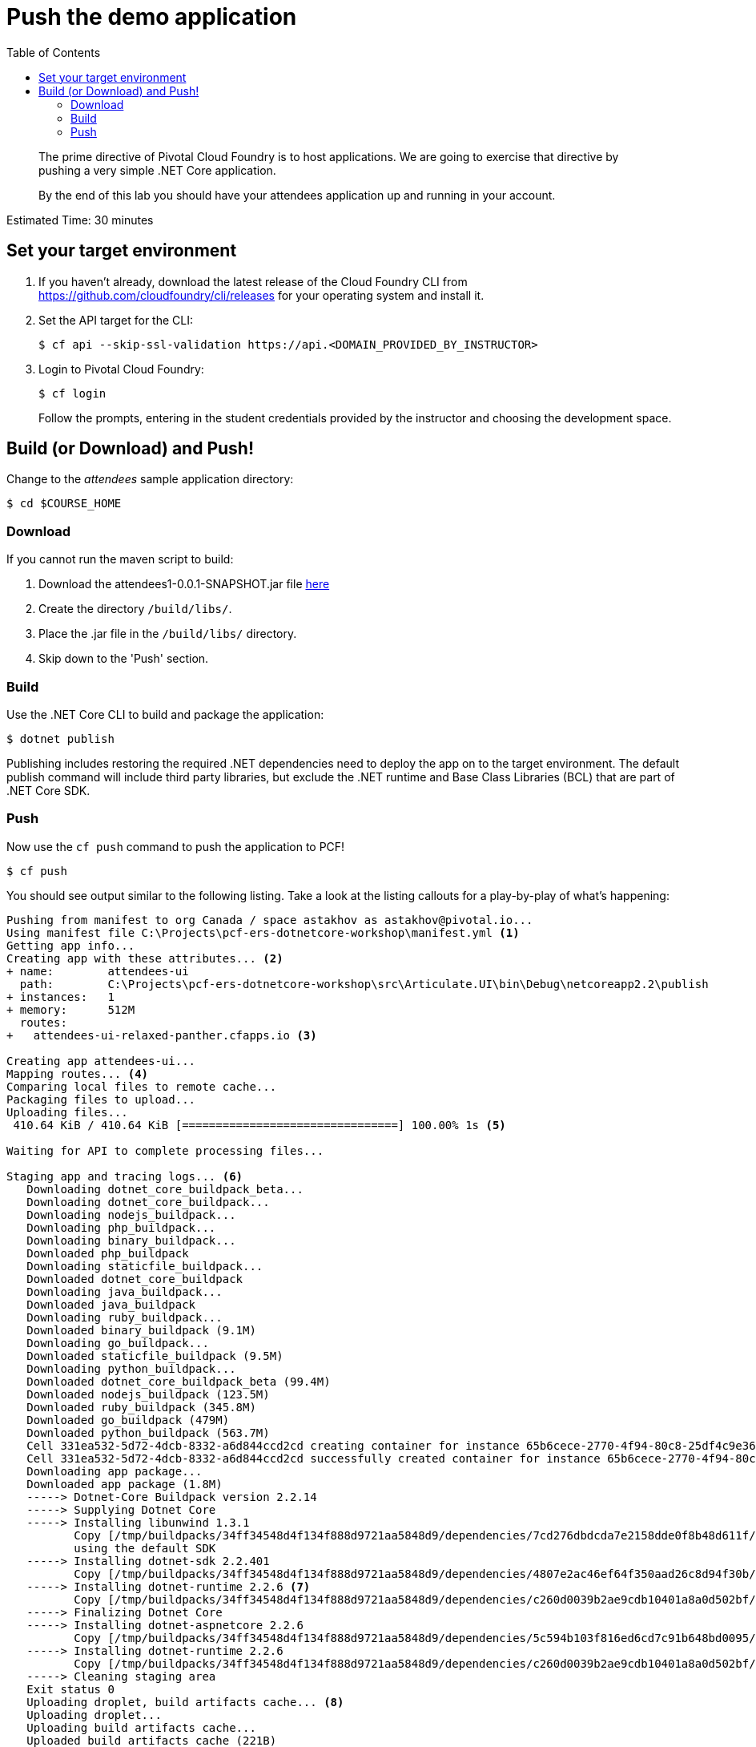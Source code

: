 = Push the demo application
:toc: right
:imagesdir: ../images

[abstract]
--
The prime directive of Pivotal Cloud Foundry is to host applications. We are going to exercise that directive by pushing a very simple .NET Core application.

By the end of this lab you should have your attendees application up and running in your account.
--

Estimated Time: 30 minutes

== Set your target environment

. If you haven't already, download the latest release of the Cloud Foundry CLI from https://github.com/cloudfoundry/cli/releases for your operating system and install it.

. Set the API target for the CLI:
+
----
$ cf api --skip-ssl-validation https://api.<DOMAIN_PROVIDED_BY_INSTRUCTOR>
----

. Login to Pivotal Cloud Foundry:
+
----
$ cf login
----
+
Follow the prompts, entering in the student credentials provided by the instructor and choosing the development space.

== Build (or Download) and Push!

Change to the _attendees_ sample application directory:
----
$ cd $COURSE_HOME
----

=== Download

If you cannot run the maven script to build:

. Download the attendees1-0.0.1-SNAPSHOT.jar file https://bintray.com/mborges-pivotal/generic/attendees1/head#files[here]
. Create the directory `/build/libs/`.
. Place the .jar file in the `/build/libs/` directory.
. Skip down to the 'Push' section.

=== Build

Use the .NET Core CLI to build and package the application:

----
$ dotnet publish
----

Publishing includes restoring the required .NET dependencies need to deploy the app on to the target environment. The default publish command will include third party libraries, but exclude the .NET runtime and Base Class Libraries (BCL) that are part of .NET Core SDK.

=== Push

Now use the `cf push` command to push the application to PCF!

----
$ cf push
----

You should see output similar to the following listing. Take a look at the listing callouts for a play-by-play of what's happening:


====
----
Pushing from manifest to org Canada / space astakhov as astakhov@pivotal.io...
Using manifest file C:\Projects\pcf-ers-dotnetcore-workshop\manifest.yml <1>
Getting app info...
Creating app with these attributes... <2>
+ name:        attendees-ui
  path:        C:\Projects\pcf-ers-dotnetcore-workshop\src\Articulate.UI\bin\Debug\netcoreapp2.2\publish
+ instances:   1
+ memory:      512M
  routes:
+   attendees-ui-relaxed-panther.cfapps.io <3>

Creating app attendees-ui...
Mapping routes... <4>
Comparing local files to remote cache...
Packaging files to upload...
Uploading files...
 410.64 KiB / 410.64 KiB [================================] 100.00% 1s <5>

Waiting for API to complete processing files...

Staging app and tracing logs... <6>
   Downloading dotnet_core_buildpack_beta...
   Downloading dotnet_core_buildpack...
   Downloading nodejs_buildpack...
   Downloading php_buildpack...
   Downloading binary_buildpack...
   Downloaded php_buildpack
   Downloading staticfile_buildpack...
   Downloaded dotnet_core_buildpack
   Downloading java_buildpack...
   Downloaded java_buildpack
   Downloading ruby_buildpack...
   Downloaded binary_buildpack (9.1M)
   Downloading go_buildpack...
   Downloaded staticfile_buildpack (9.5M)
   Downloading python_buildpack...
   Downloaded dotnet_core_buildpack_beta (99.4M)
   Downloaded nodejs_buildpack (123.5M)
   Downloaded ruby_buildpack (345.8M)
   Downloaded go_buildpack (479M)
   Downloaded python_buildpack (563.7M)
   Cell 331ea532-5d72-4dcb-8332-a6d844ccd2cd creating container for instance 65b6cece-2770-4f94-80c8-25df4c9e3672
   Cell 331ea532-5d72-4dcb-8332-a6d844ccd2cd successfully created container for instance 65b6cece-2770-4f94-80c8-25df4c9e3672
   Downloading app package...
   Downloaded app package (1.8M)
   -----> Dotnet-Core Buildpack version 2.2.14
   -----> Supplying Dotnet Core
   -----> Installing libunwind 1.3.1
          Copy [/tmp/buildpacks/34ff34548d4f134f888d9721aa5848d9/dependencies/7cd276dbdcda7e2158dde0f8b48d611f/libunwind-1.3.1-cflinuxfs3-96d2f3d0.tar.gz]
          using the default SDK
   -----> Installing dotnet-sdk 2.2.401
          Copy [/tmp/buildpacks/34ff34548d4f134f888d9721aa5848d9/dependencies/4807e2ac46ef64f350aad26c8d94f30b/dotnet-sdk.2.2.401.linux-amd64-cflinuxfs3-f75ce2d9.tar.xz]
   -----> Installing dotnet-runtime 2.2.6 <7>
          Copy [/tmp/buildpacks/34ff34548d4f134f888d9721aa5848d9/dependencies/c260d0039b2ae9cdb10401a8a0d502bf/dotnet-runtime.2.2.6.linux-amd64-cflinuxfs3-2825ca3e.tar.xz]
   -----> Finalizing Dotnet Core
   -----> Installing dotnet-aspnetcore 2.2.6
          Copy [/tmp/buildpacks/34ff34548d4f134f888d9721aa5848d9/dependencies/5c594b103f816ed6cd7c91b648bd0095/dotnet-aspnetcore.2.2.6.linux-amd64-cflinuxfs3-2ad97587.tar.xz]
   -----> Installing dotnet-runtime 2.2.6
          Copy [/tmp/buildpacks/34ff34548d4f134f888d9721aa5848d9/dependencies/c260d0039b2ae9cdb10401a8a0d502bf/dotnet-runtime.2.2.6.linux-amd64-cflinuxfs3-2825ca3e.tar.xz]
   -----> Cleaning staging area
   Exit status 0
   Uploading droplet, build artifacts cache... <8>
   Uploading droplet...
   Uploading build artifacts cache...
   Uploaded build artifacts cache (221B)
   Uploaded droplet (177.2M)
   Uploading complete
   Cell 331ea532-5d72-4dcb-8332-a6d844ccd2cd stopping instance 65b6cece-2770-4f94-80c8-25df4c9e3672
   Cell 331ea532-5d72-4dcb-8332-a6d844ccd2cd destroying container for instance 65b6cece-2770-4f94-80c8-25df4c9e3672

Waiting for app to start...

name:              attendees-ui
requested state:   started
routes:            attendees-ui-relaxed-panther.cfapps.io
last uploaded:     Mon 16 Sep 15:01:48 EDT 2019
stack:             cflinuxfs3
buildpacks:        dotnet-core

type:            web
instances:       1/1
memory usage:    512M
start command:   cd ${HOME} && exec dotnet ./Articulate.dll --server.urls http://0.0.0.0:${PORT} <9>
     state     since                  cpu    memory      disk      details                                                          
#0   running   2019-09-16T19:02:12Z   0.0%   0 of 512M   0 of 1G <10>
----


====
----
Using manifest file /Users/mborges/Tools/PCF/demo2.0/attendees/manifest.yml // <1>

Creating app attendees in org pivot-mborges / space development as mborges@pivotal.io... // <2>
OK

Creating route attendees-naturopathic-souple.cfapps.pez.pivotal.io... // <3>
OK

Binding attendees-naturopathic-souple.cfapps.pez.pivotal.io to attendees... // <4>
OK

Uploading attendees...
Uploading app files from: /var/folders/k6/bg1q4mc50sl957cvyfw0s26r0000gp/T/unzipped-app942168724
Uploading 678.4K, 143 files // <5>
Done uploading
OK

Starting app attendees in org pivot-mborges / space development as mborges@pivotal.io...
Downloading python_buildpack...
Downloading staticfile_buildpack...
Downloading php_buildpack...
Downloading java_buildpack_offline_v4...
Downloading hwc_buildpack...
Downloaded java_buildpack_offline_v4
Downloading java_buildpack_offline...
Downloaded hwc_buildpack
Downloading ruby_buildpack...
Downloaded php_buildpack
Downloading nodejs_buildpack...
Downloaded python_buildpack
Downloaded staticfile_buildpack
Downloading go_buildpack...
Downloading null_buildpack...
Downloaded go_buildpack
Downloading binary_buildpack...
Downloaded java_buildpack_offline
Downloading dotnet_core_buildpack...
Downloaded ruby_buildpack
Downloading tc_server_buildpack_offline...
Downloaded null_buildpack
Downloading azq_nodejs...
Downloaded nodejs_buildpack
Downloaded binary_buildpack
Downloaded dotnet_core_buildpack
Downloaded tc_server_buildpack_offline
Downloaded azq_nodejs
Creating container
Successfully created container
Downloading app package...
Downloaded app package (34.4M)
Staging... // <6>
-----> Java Buildpack Version: v3.18 (offline) | https://github.com/cloudfoundry/java-buildpack.git#841ecb2
-----> Downloading Open Jdk JRE 1.8.0_131 from https://java-buildpack.cloudfoundry. org/openjdk/trusty/x86_64/openjdk-1.8.0_131.tar.gz (found in cache) // <7>
       Expanding Open Jdk JRE to .java-buildpack/open_jdk_jre (1.3s)
-----> Downloading Open JDK Like Memory Calculator 2.0.2_RELEASE from https://java-buildpack.cloudfoundry.org/memory-calculator/trusty/x86_64/memory-calculator-2.0.2_RELEASE.tar.gz (found in cache)
       Memory Settings: -Xss349K -Xmx681574K -XX:MaxMetaspaceSize=104857K -Xms681574K -XX:MetaspaceSize=104857K
-----> Downloading Container Security Provider 1.5.0_RELEASE from https://java-buildpack.cloudfoundry.org/container-security-provider/container-security-provider-1.5.0_RELEASE.jar (found in cache)
-----> Downloading Spring Auto Reconfiguration 1.11.0_RELEASE from https://java-buildpack.cloudfoundry.org/auto-reconfiguration/auto-reconfiguration-1.11.0_RELEASE.jar (found in cache)
Exit status 0
Staging complete
Uploading droplet, build artifacts cache... // <8>
Uploading build artifacts cache...
Uploading droplet...
Uploaded build artifacts cache (107B)
Uploaded droplet (79.9M)
Uploading complete
Destroying container
Successfully destroyed container

0 of 1 instances running, 1 starting
0 of 1 instances running, 1 starting
0 of 1 instances running, 1 starting
1 of 1 instances running

App started


OK

App attendees was started using this command `CALCULATED_MEMORY=$($PWD/.java-buildpack/open_jdk_jre/bin/java-buildpack-memory-calculator-2.0.2_RELEASE -memorySizes=metaspace:64m..,stack:228k.. -memoryWeights=heap:65,metaspace:10,native:15,stack:10 -memoryInitials=heap:100%,metaspace:100% -stackThreads=300 -totMemory=$MEMORY_LIMIT) && JAVA_OPTS="-Djava.io.tmpdir=$TMPDIR -XX:OnOutOfMemoryError=$PWD/.java-buildpack/open_jdk_jre/bin/killjava.sh $CALCULATED_MEMORY -Djava.ext.dirs=$PWD/.java-buildpack/container_security_provider:$PWD/.java-buildpack/open_jdk_jre/lib/ext -Djava.security.properties=$PWD/.java-buildpack/security_providers/java.security" && SERVER_PORT=$PORT eval exec $PWD/.java-buildpack/open_jdk_jre/bin/java $JAVA_OPTS -cp $PWD/. org.springframework.boot.loader.JarLauncher` // <9>

Showing health and status for app attendees in org pivot-mborges / space development as mborges@pivotal.io...
OK

requested state: started
instances: 1/1
usage: 1G x 1 instances
urls: attendees-naturopathic-souple.cfapps.pez.pivotal.io
last uploaded: Mon Aug 7 21:47:10 UTC 2017
stack: cflinuxfs2
buildpack: container-security-provider=1.5.0_RELEASE java-buildpack=v3.18-offline-https://github.com/cloudfoundry/java-buildpack.git#841ecb2 java-main open-jdk-like-jre=1.8.0_131 open-jdk-like-memory-calculator=2.0.2_RELEASE open-jdk-like-security-providers secur...

     state     since                    cpu      memory         disk           details
#0   running   2017-08-07 04:48:08 PM   231.0%   498.1M of 1G   161.9M of 1G // <10>
----

<1> The CLI is using a manifest to provide necessary configuration details such as application name, memory to be allocated, and path to the application artifact.
Take a look at `manifest.yml` to see how.
<2> In most cases, the CLI indicates each Cloud Foundry API call as it happens.
In this case, the CLI has created an application record for _attendees-ui_ in your assigned space.
<3> All HTTP/HTTPS requests to applications will flow through Cloud Foundry's front-end router called http://docs.cloudfoundry.org/concepts/architecture/router.html[(Go)Router].
Here the CLI is creating a route with random word tokens inserted (again, see `manifest.yml` for a hint!) to prevent route collisions across the default PCF domain.
<4> Now the CLI is _binding_ the created route to the application.
Routes can actually be bound to multiple applications to support techniques such as http://www.mattstine.com/2013/07/10/blue-green-deployments-on-cloudfoundry[blue-green deployments].
<5> The CLI finally uploads the application bits to PCF. Notice that it's uploading _90 files_! This is because Cloud Foundry actually explodes a ZIP artifact before uploading it for caching purposes.
<6> Now we begin the staging process. The https://github.com/cloudfoundry/java-buildpack[Java Buildpack] is responsible for assembling the runtime components necessary to run the application.
<7> Here we see the version of the .NET Core Runtime that has been chosen and installed.
<8> The complete package of your application and all of its necessary runtime components is called a _droplet_.
Here the droplet is being uploaded to PCF's internal blobstore so that it can be easily copied to one or more _http://docs.cloudfoundry.org/concepts/diego/diego-components.html#cell-components[Diego Cells]_ for execution.
<9> The CLI tells you exactly what command and argument set was used to start your application.
<10> Finally the CLI reports the current status of your application's health.
You can get the same output at any time by typing `cf app attendees-ui`.
====

Visit the application in your browser by hitting the route that was generated by the CLI.  You can find the route by typing `cf apps`, and it will look something like `https://attendees-ui-naturopathic-souple.<DOMAIN-PROVIDED-BY-INSTRUCTOR>`

image::screenshot_main.png[]

Take a look at the `Application Environment Information` section on the top right-hand corner of the UI.
This gives you important information about the state of the currently running _attendees-ui_ instance, including what application instance index and what Cloud Foundry services are bound.
It will become important in the next lab!
